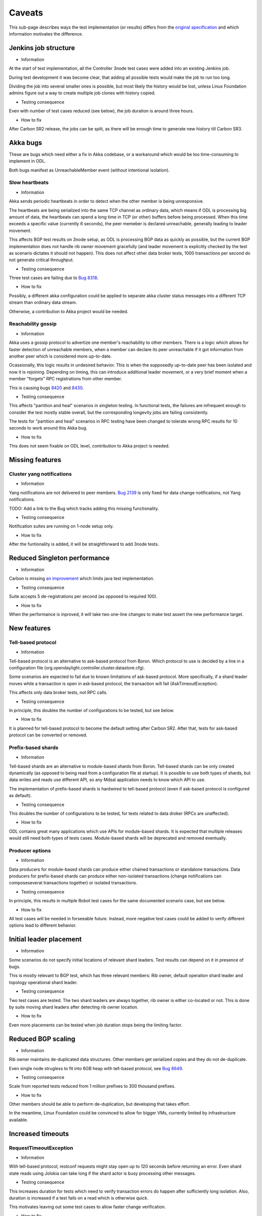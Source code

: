 =======
Caveats
=======

This sub-page describes ways the test implementation (or results) differs
from the `original specification <scenarios.html>`_ and which information motivates the difference.

Jenkins job structure
~~~~~~~~~~~~~~~~~~~~~

+ Information

At the start of test implementation, all the Controller 3node test cases were added into an existing Jenkins job.

During test development it was become clear, that adding all possible tests would make the job to run too long.

Dividing the job into several smaller ones is possible, but most likely the history would be lost,
unless Linux Foundation admins figure out a way to create multiple job clones with history copied.

+ Testing consequence

Even with number of test cases reduced (see below), the job duration is around three hours.

+ How to fix

After Carbon SR2 release, the jobs can be split, as there will be enough time
to generate new history till Carbon SR3.

Akka bugs
~~~~~~~~~

These are bugs which need either a fix in Akka codebase,
or a workaround which would be too time-consuming to implement in ODL.

Both bugs manifest as UnreachableMember event (without intentional isolation).

Slow heartbeats
---------------

+ Information

Akka sends periodic heartbeats in order to detect when the other member is being unresponsive.

The heartbeats are being serialized into the same TCP channel as ordinary data,
which means if ODL is processing big amount of data, the heartbeats can spend a long time
in TCP (or other) buffers before being processed. When this time exceeds a specific value
(currently 6 seconds), the peer memeber is declared unreachable, generally leading to leader movement.

This affects BGP test results on 3node setup, as ODL is processing BGP data as quickly as possible,
but the current BGP implementation does not handle rib owner movement gracefully (and leader movement
is explicitly checked by the test as scenario dictates it should not happen).
This does not affect other data broker tests, 1000 transactions per second do not generate critical throughput.

+ Testing consequence

Three test cases are failing due to `Bug 8318 <https://bugs.opendaylight.org/show_bug.cgi?id=8318>`__.

+ How to fix

Possibly, a different akka configuration could be applied to separate akka cluster status messages
into a different TCP stream than ordinary data stream.

Otherwise, a contribution to Akka project would be needed.

Reachability gossip
-------------------

+ Information

Akka uses a gossip protocol to advertize one member's reachability to other members.
There is a logic which allows for faster detection of unreachable members,
when a member can declare its peer unreachable if it got information from another peer
which is considered more up-to-date.

Ocassionally, this logic results in undesired behavior. This is when the supposedly up-to-date peer
has been isolated and now it is rejoining. Depending on timing, this can introduce additional leader movement,
or a very brief moment when a member "forgets" RPC registrations from other member.

This is causing bugs `8420 <https://bugs.opendaylight.org/show_bug.cgi?id=8420>`__
and `8430 <https://bugs.opendaylight.org/show_bug.cgi?id=8430>`__.

+ Testing consequence

This affects "partition and heal" scenarios in singleton testing.
In functional tests, the failures are infrequent enough to consider the test mostly stable overall,
but the corresponding longevity jobs are failing consistently.

The tests for "partition and heal" scenarios in RPC testing have been changed
to tolerate wrong RPC results for 10 seconds to work around this Akka bug.

+ How to fix

This does not seem fixable on ODL level, contribution to Akka project is needed.

Missing features
~~~~~~~~~~~~~~~~

Cluster yang notifications
--------------------------

+ Information

Yang notifications are not delivered to peer members.
`Bug 2139 <https://bugs.opendaylight.org/show_bug.cgi?id=2139>`__
is only fixed for data change notifications, not Yang notifications.

TODO: Add a link to the Bug which tracks adding this missing functionality.

+ Testing consequence

Notification suites are running on 1-node setup only.

+ How to fix

After the funtionality is added, it will be straightforward to add 3node tests.

Reduced Singleton performance
~~~~~~~~~~~~~~~~~~~~~~~~~~~~~

+ Information

Carbon is missing `an improvement <https://bugs.opendaylight.org/show_bug.cgi?id=7855>`__
which limits java test implementation.

+ Testing consequence

Suite accepts 5 de-registrations per second (as opposed to required 100).

+ How to fix

When the performance is inproved, it will take two one-line changes to make test assert the new performance target.

New features
~~~~~~~~~~~~

Tell-based protocol
-------------------

+ Information

Tell-based protocol is an alternative to ask-based protocol from Boron.
Which protocol to use is decided by a line in a configuration file
(org.opendaylight.controller.cluster.datastore.cfg).

Some scenarios are expected to fail due to known limitations of ask-based protocol.
More specifically, if a shard leader moves while a transaction is open in ask-based protocol,
the transaction will fail (AskTimeoutException).

This affects only data broker tests, not RPC calls.

+ Testing consequence

In principle, this doubles the number of configurations to be tested, but see below.

+ How to fix

It is planned for tell-based protocol to become the default setting after Carbon SR2.
After that, tests for ask-based protocol can be converted or removed.

Prefix-based shards
-------------------

+ Information

Tell-based shards are an alternative to module-based shards from Boron.
Tell-based shards can be only created dynamically (as opposed to being read from a configuration file at startup).
It is possible to use both types of shards, but data writes and reads use different API,
so any Mdsal application needs to know which API to use.

The implementation of prefix-based shards is hardwired to tell-based protocol
(even if ask-based protocol is configured as default).

+ Testing consequence

This doubles the number of configurations to be tested, for tests related to data droker (RPCs are unaffected).

+ How to fix

ODL contains great many applications which use APIs for module-based shards.
It is expected that multiple releases would still need both types of tests cases.
Module-based shards will be deprecated and removed eventually.

Producer options
----------------

+ Information

Data producers for module-based shards can produce either chained transactions or standalone transactions.
Data producers for prefix-based shards can produce either non-isolated transactions (change notifications
can composeseverat transactions together) or isolated transactions.

+ Testing consequence

In principle, this results in multiple Robot test cases for the same documented scenario case, but see below.

+ How to fix

All test cases will be needed in forseeable future.
Instead, more negative test cases could be added to verify different options lead to different behavior.

Initial leader placement
~~~~~~~~~~~~~~~~~~~~~~~~

+ Information

Some scenarios do not specify initial locations of relevant shard leaders.
Test results can depend on it in presence of bugs.

This is mostly relevant to BGP test, which has three relevant members:
Rib owner, default operation shard leader and topology operational shard leader.

+ Testing consequence

Two test cases are tested. The two shard leaders are always together, rib owner is either co-located or not.
This is done by suite moving shard leaders after detecting rib owner location.

+ How to fix

Even more placements can be tested when job duration stops being the limiting factor.

Reduced BGP scaling
~~~~~~~~~~~~~~~~~~~

+ Information

Rib owner maintains de-duplicated data structures.
Other members get serialized copies and they do not de-duplicate.

Even single node strugless to fit into 6GB heap with tell-based protocol,
see `Bug 8649 <https://bugs.opendaylight.org/show_bug.cgi?id=8649>`__.

+ Testing consequence

Scale from reported tests reduced from 1 million prefixes to 300 thousand prefixes.

+ How to fix

Other members should be able to perform de-duplication, but developing that takes effort.

In the meantime, Linux Foundation could be convinced to allow for bigger VMs,
currently limited by infrastructure available.

Increased timeouts
~~~~~~~~~~~~~~~~~~

RequestTimeoutException
-----------------------

+ Information

With tell-based protocol, restconf requests might stay open up to 120 seconds before returning an error.
Even shard state reads using Jolokia can take long if the shard actor is busy processing other messages.

+ Testing consequence

This increases duration for tests which need to verify transaction errors do happen
after sufficiently long isolation. Also, duration is increased if a test fails on a read which is otherwise quick.

This motivates leaving out some test cases to allow faster change verification.

+ How to fix

This involves a trade-off between stability and responsiveness.
As MD-SAL applications rarely tolerate transaction failures, users would prefer stability.
That means relatively longer timeouts are there to stay, which means test case duration
will stay high in negative tests.

Client abort timeout
--------------------

+ Information

Client abort timeout is currently set to 15 minutes. The operational consequence is
just in inability to start another data producer on a member isolated for that long.
This has too long duration compared to usefulness.

+ Testing consequence

This test case has never been implemented.

Instead a test with isolation shorter than 120 seconds is implemented,
the test verifies the data producer continues its operation without RequestTimeoutException.

+ How to fix

It is straighforward to add the missing test cases when job duration stops being a limiting factor.

No shard shutdown
~~~~~~~~~~~~~~~~~

+ Common information.

There are multiple RPCs offering different "severity" of shard shutdown.
For technical details see comments on `this change <https://git.opendaylight.org/gerrit/58580>`__.

If tests perform rigorous teardown, the shard replica should be re-activated,
which is an operation not every RPC supports.

Listener stability suite
------------------------

+ Information

Current implementation of data listeners relies on a shard replica to be active on a member
which is to receive the notification. Until that is fixed,
`Bug 8629 <https://bugs.opendaylight.org/show_bug.cgi?id=8629>`__ prevents this scenario
from being tested as described.

If tests perform rigorous teardown, the shard replica should be re-activated,
which is an operation not every RPC supports.

+ Testing consequence

The suite uses become-leader RPC instead. This has an added benefit of test case being able to pick which member
is to become the new leader (adding one more test case when the old leader was not co-located with the listener).

Also, no teardown step is needed, the final cluster state is not missing any shard replica.

+ How to fix

The original test can be implemented when listener implementation changes.
But the test which uses become-leader might be better overall.

Clean leader shutdown suite
---------------------------

+ Information

Some implementations of shutdown RPCs have a side effect of also shutting down shard state notifier.
For details see `Bug 8794 <https://bugs.opendaylight.org/show_bug.cgi?id=8794>`__.

If tests perform rigorous teardown, the shard replica should be re-activated,
which is an operation not every RPC supports.

The remove-shard-replica RPC does not have this downside, but it changes shard configuration,
which was not intended by original scenario definition.

+ Testing consequence

Test cases for this scenario were switched to use remove-shard-replica.

+ How to fix

There is an open debate on whether "shard shutdown" RPC with less operations (compared to remove-shard-replica)
is something user wants and should be given access to.

If yes, tests can be switched to such an RPC, assuming the shard notifier issue is also fixed.

Hard reboots between test cases
~~~~~~~~~~~~~~~~~~~~~~~~~~~~~~~

+ Information

Timing errors in Robot code lead to Robot being unable to restore original state without restarts.

During development, we started without any hard reboots, and that was finding bugs in teardown steps of scenarios.
But test independence was more important at that time, so current tests are less sensitive to teardown failures.

+ Testing consequence

Almost 80 second per ODL reboot, this time is added to every test case running time.
Together with increased timeouts, this motivates leaving out some test cases to allow faster change verification.

+ How to fix

Ideally, we would want both jobs with hard resets and jobs without them.
The jobs without resets can be added gradually after splitting the current single job.

Isolation mechanics
~~~~~~~~~~~~~~~~~~~

+ Information

During development, it was found that freeze and kill mechanics affect the co-located java test drive
without exposing any new bugs.

Turns out AAA functionality attempts to read from datastore, so isolated member returns http status code 401.

+ Testing consequence

Only iptables filtering is used in order to reduce test job duration.

Isolated members are never queried directly. A leader member is considered isolated
when other members elect a lew leader. A member is considered rejoined
when it responds reporting itself as a follower.

+ How to fix

It is straightforward to add test cases for kill and freeze where appropriate,
but once again this can be done gradually when job duration is not a limiting factor.

Reduced number of combinations
~~~~~~~~~~~~~~~~~~~~~~~~~~~~~~

+ Information

Prefix-based shards always use tell-based protocol, so suites which test them
with ask-based protocol configuration can be skipped.

Ask-based protocol is known to fail on AskTimeoutException on leader movement,
so suites which produce transactions constantly can be skipped.

Most test cases are not sensitive to data producer options.

BGP tests and singleton tests use module-based shards only, both protocols.
Other suites related to data broker are testing only tell-based protocol, both shard types.
Netconf tests and RPC tests use module-based shards with ask-based protocol only.
Only client isolaton suite tests different producer options.

+ How to fix

More ests can be added gradually (see above).

Possibly, not every combination is worth the duration it takes,
but that could be alleviated if Linux Foundation infrastructure grows in size significantly.

Missing logs
~~~~~~~~~~~~

+ Information

Robot VM has only 2GB of RAM and longevity jobs tend to produce large output.xml files.

Ocasionally, a job can create karaf.log files so large they fail to download,
in extreme cases filling ODL VM disk and causing failures.

This affects mostly longevity jobs (and runs with verbose logging) if they pass.

+ Testing consequence

Robot data stored is reduced to avoid this issue, sometimes leading to less details available.
This issue is still not fully resolved, so ocassionally Robot log or karaf log is still missing
if the job in question fails in an unexpected way.

+ How to fix

It is possible for Robot test to put additional data into separate files.
Unnecessarily verbose logs could be fixed where needed.

As this limitation only hurts in newly occuring bugs, it is not really possible to entirely avoid this.
